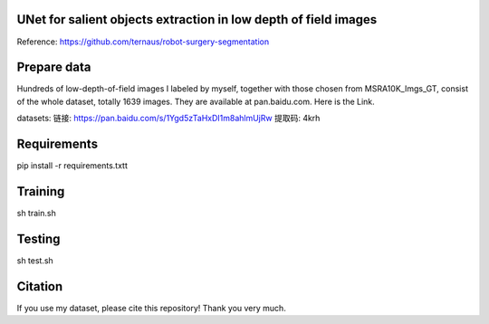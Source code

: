 UNet for salient objects extraction in low depth of field images
===========

Reference: https://github.com/ternaus/robot-surgery-segmentation 

Prepare data
============

Hundreds of low-depth-of-field images I labeled by myself, together with those chosen from MSRA10K_Imgs_GT, consist of the whole dataset, totally 1639 images. They are available at pan.baidu.com. Here is the Link.

datasets: 
链接: https://pan.baidu.com/s/1Ygd5zTaHxDI1m8ahlmUjRw 提取码: 4krh 


Requirements
============

pip install -r requirements.txtt


Training
============ 

sh train.sh


Testing
============ 

sh test.sh


Citation
============

If you use my dataset, please cite this repository! Thank you very much.
 
